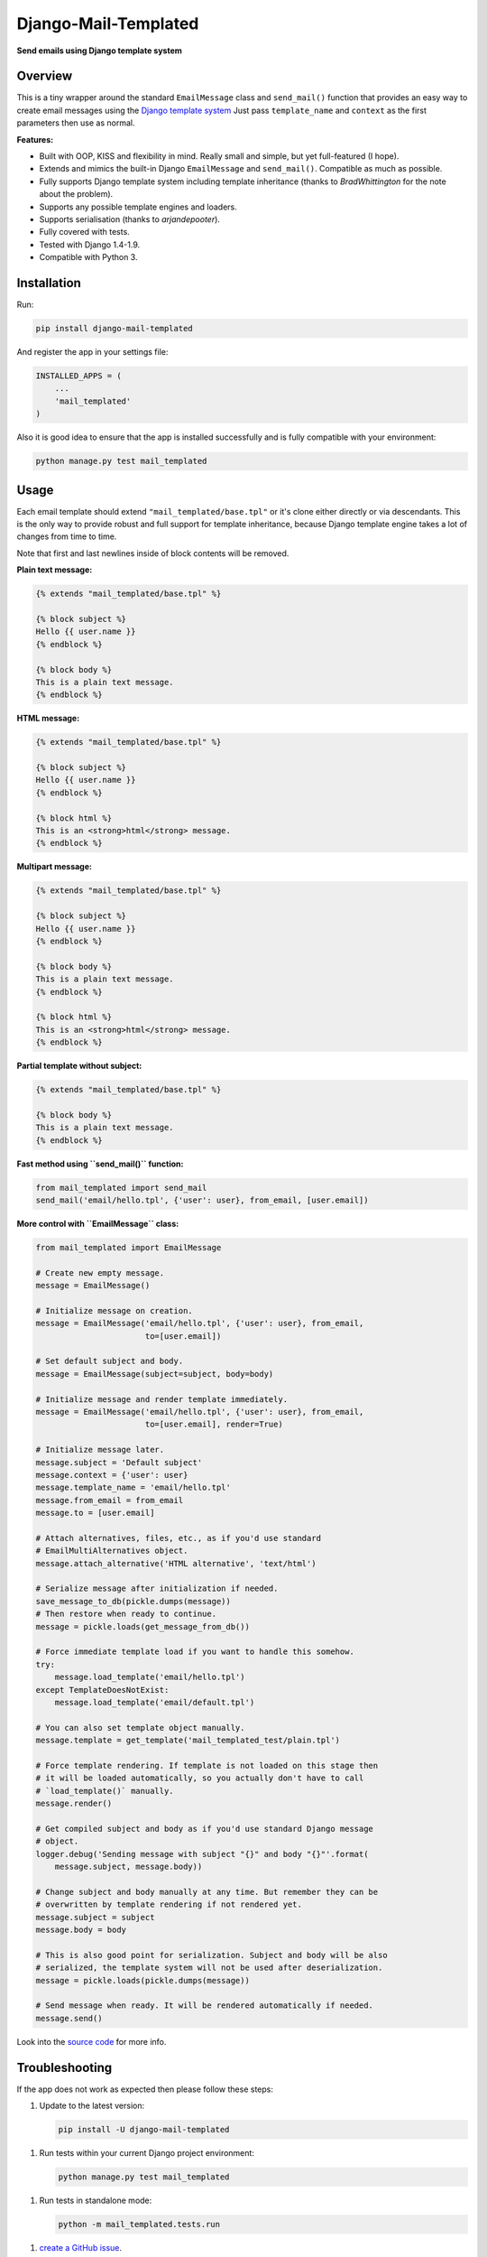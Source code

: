 ==============================
Django-Mail-Templated
==============================

**Send emails using Django template system**

Overview
=================

This is a tiny wrapper around the standard ``EmailMessage`` class and
``send_mail()`` function that provides an easy way to create email messages
using the `Django template system
<https://docs.djangoproject.com/es/1.9/topics/templates/>`_
Just pass ``template_name`` and ``context`` as the first parameters then use as
normal.

**Features:**

* Built with OOP, KISS and flexibility in mind. Really small and simple, but
  yet full-featured (I hope).

* Extends and mimics the built-in Django ``EmailMessage`` and ``send_mail()``.
  Compatible as much as possible.

* Fully supports Django template system including template inheritance
  (thanks to *BradWhittington* for the note about the problem).

* Supports any possible template engines and loaders.

* Supports serialisation (thanks to *arjandepooter*).

* Fully covered with tests.

* Tested with Django 1.4-1.9.

* Compatible with Python 3.


Installation
=================

Run:

.. code-block:: console

    pip install django-mail-templated

And register the app in your settings file:

.. code-block:: python

    INSTALLED_APPS = (
        ...
        'mail_templated'
    )

Also it is good idea to ensure that the app is installed successfully and
is fully compatible with your environment:

.. code-block:: console

    python manage.py test mail_templated

Usage
=================

Each email template should extend ``"mail_templated/base.tpl"`` or it's clone
either directly or via descendants.
This is the only way to provide robust and full support for template
inheritance, because Django template engine takes a lot of changes from time
to time.

Note that first and last newlines inside of block contents will be removed.

**Plain text message:**

.. code-block:: html+django

    {% extends "mail_templated/base.tpl" %}

    {% block subject %}
    Hello {{ user.name }}
    {% endblock %}

    {% block body %}
    This is a plain text message.
    {% endblock %}

**HTML message:**

.. code-block:: html+django

    {% extends "mail_templated/base.tpl" %}

    {% block subject %}
    Hello {{ user.name }}
    {% endblock %}

    {% block html %}
    This is an <strong>html</strong> message.
    {% endblock %}

**Multipart message:**

.. code-block:: html+django

    {% extends "mail_templated/base.tpl" %}

    {% block subject %}
    Hello {{ user.name }}
    {% endblock %}

    {% block body %}
    This is a plain text message.
    {% endblock %}

    {% block html %}
    This is an <strong>html</strong> message.
    {% endblock %}

**Partial template without subject:**

.. code-block:: html+django

    {% extends "mail_templated/base.tpl" %}

    {% block body %}
    This is a plain text message.
    {% endblock %}

**Fast method using ``send_mail()`` function:**

.. code-block:: python

    from mail_templated import send_mail
    send_mail('email/hello.tpl', {'user': user}, from_email, [user.email])

**More control with ``EmailMessage`` class:**

.. code-block:: python

    from mail_templated import EmailMessage

    # Create new empty message.
    message = EmailMessage()

    # Initialize message on creation.
    message = EmailMessage('email/hello.tpl', {'user': user}, from_email,
                           to=[user.email])

    # Set default subject and body.
    message = EmailMessage(subject=subject, body=body)

    # Initialize message and render template immediately.
    message = EmailMessage('email/hello.tpl', {'user': user}, from_email,
                           to=[user.email], render=True)

    # Initialize message later.
    message.subject = 'Default subject'
    message.context = {'user': user}
    message.template_name = 'email/hello.tpl'
    message.from_email = from_email
    message.to = [user.email]

    # Attach alternatives, files, etc., as if you'd use standard
    # EmailMultiAlternatives object.
    message.attach_alternative('HTML alternative', 'text/html')

    # Serialize message after initialization if needed.
    save_message_to_db(pickle.dumps(message))
    # Then restore when ready to continue.
    message = pickle.loads(get_message_from_db())

    # Force immediate template load if you want to handle this somehow.
    try:
        message.load_template('email/hello.tpl')
    except TemplateDoesNotExist:
        message.load_template('email/default.tpl')

    # You can also set template object manually.
    message.template = get_template('mail_templated_test/plain.tpl')

    # Force template rendering. If template is not loaded on this stage then
    # it will be loaded automatically, so you actually don't have to call
    # `load_template()` manually.
    message.render()

    # Get compiled subject and body as if you'd use standard Django message
    # object.
    logger.debug('Sending message with subject "{}" and body "{}"'.format(
        message.subject, message.body))

    # Change subject and body manually at any time. But remember they can be
    # overwritten by template rendering if not rendered yet.
    message.subject = subject
    message.body = body

    # This is also good point for serialization. Subject and body will be also
    # serialized, the template system will not be used after deserialization.
    message = pickle.loads(pickle.dumps(message))

    # Send message when ready. It will be rendered automatically if needed.
    message.send()

Look into the `source code
<https://github.com/artemrizhov/django-mail-templated>`_
for more info.

Troubleshooting
=================

If the app does not work as expected then please follow these steps:

1.  Update to the latest version:

    .. code-block:: console

        pip install -U django-mail-templated

1.  Run tests within your current Django project environment:

    .. code-block:: console

        python manage.py test mail_templated

1.  Run tests in standalone mode:

    .. code-block:: console

        python -m mail_templated.tests.run

1.  `create a GitHub issue
    <https://github.com/artemrizhov/django-mail-templated/issues/new>`_.

You also are welcome to try to fix the problem by yourself:

1.  Fork and clone the `GitHub repository
    <https://github.com/artemrizhov/django-mail-templated>`_.

1.  Add a test case that demonstrates the problem.

1.  Fix it and create a pull request.


Useful links
=================

* `Django template language
  <https://docs.djangoproject.com/es/1.9/ref/templates/language/>`_

* `Built-in template tags and filters
  <https://docs.djangoproject.com/es/1.9/ref/templates/builtins/>`_

* `The basics of Django template system
  <https://docs.djangoproject.com/es/1.9/topics/templates/>`_
